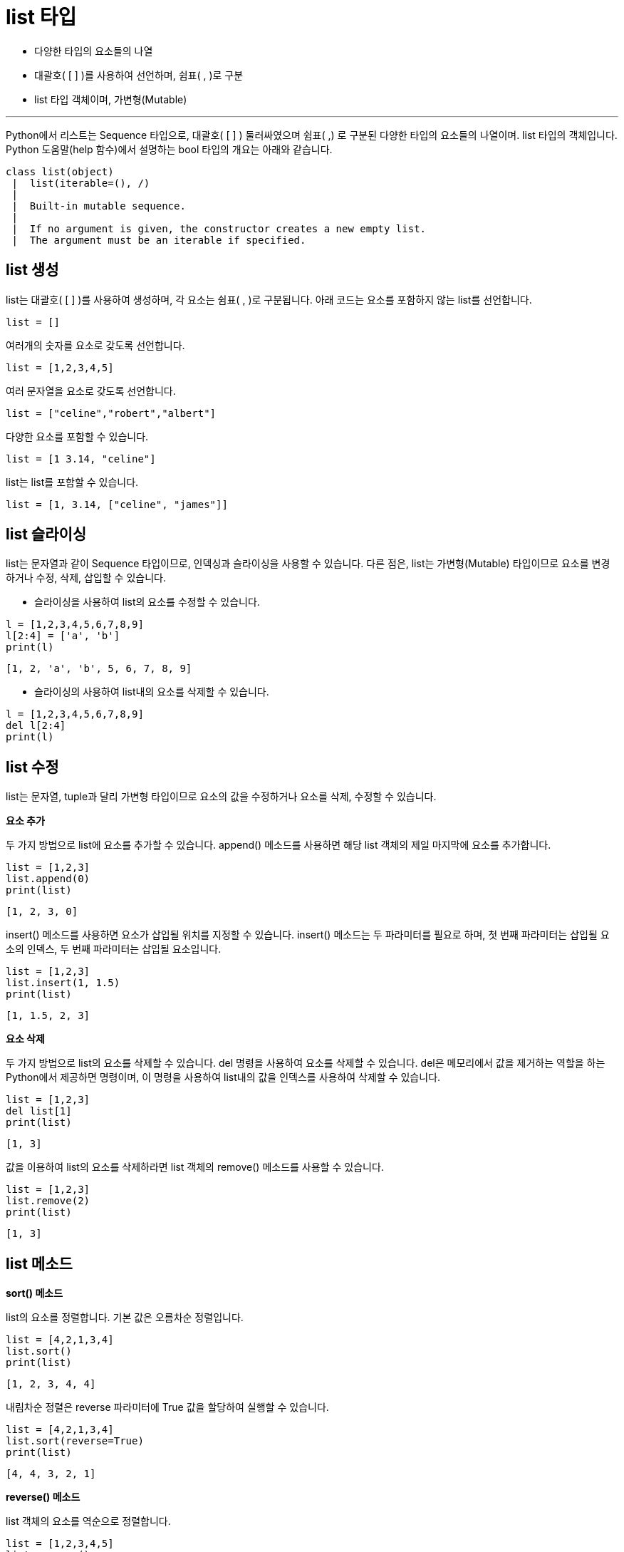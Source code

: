 = list 타입

* 다양한 타입의 요소들의 나열
* 대괄호( [ ] )를 사용하여 선언하며, 쉼표( , )로 구분
* list 타입 객체이며, 가변형(Mutable)

---

Python에서 리스트는 Sequence 타입으로, 대괄호( [ ] ) 둘러싸였으며 쉼표( ,) 로 구분된 다양한 타입의 요소들의 나열이며. list 타입의 객체입니다. Python 도움말(help 함수)에서 설명하는 bool 타입의 개요는 아래와 같습니다.

----
class list(object)
 |  list(iterable=(), /)
 |
 |  Built-in mutable sequence.
 |
 |  If no argument is given, the constructor creates a new empty list.
 |  The argument must be an iterable if specified.
----

== list 생성

list는 대괄호( [ ] )를 사용하여 생성하며, 각 요소는 쉼표( , )로 구분됩니다. 아래 코드는 요소를 포함하지 않는 list를 선언합니다.

[source, python]
----
list = []
----

여러개의 숫자를 요소로 갖도록 선언합니다.

[source, python]
----
list = [1,2,3,4,5]
----

여러 문자열을 요소로 갖도록 선언합니다.

[source, python]
----
list = ["celine","robert","albert"]
----

다양한 요소를 포함할 수 있습니다.

[source, python]
----
list = [1 3.14, "celine"]
----

list는 list를 포함할 수 있습니다.

[source, python]
----
list = [1, 3.14, ["celine", "james"]]
----

== list 슬라이싱

list는 문자열과 같이 Sequence 타입이므로, 인덱싱과 슬라이싱을 사용할 수 있습니다. 다른 점은, list는 가변형(Mutable) 타입이므로 요소를 변경하거나 수정, 삭제, 삽입할 수 있습니다.

* 슬라이싱을 사용하여 list의 요소를 수정할 수 있습니다.

[source, python]
----
l = [1,2,3,4,5,6,7,8,9]
l[2:4] = ['a', 'b']
print(l)
----

----
[1, 2, 'a', 'b', 5, 6, 7, 8, 9]
----

* 슬라이싱의 사용하여 list내의 요소를 삭제할 수 있습니다.

[source, python]
----
l = [1,2,3,4,5,6,7,8,9]
del l[2:4]
print(l)
----

== list 수정

list는 문자열, tuple과 달리 가변형 타입이므로 요소의 값을 수정하거나 요소를 삭제, 수정할 수 있습니다.

**요소 추가**

두 가지 방법으로 list에 요소를 추가할 수 있습니다. append() 메소드를 사용하면 해당 list 객체의 제일 마지막에 요소를 추가합니다.

[source, python]
----
list = [1,2,3]
list.append(0)
print(list)
----

----
[1, 2, 3, 0]
----

insert() 메소드를 사용하면 요소가 삽입될 위치를 지정할 수 있습니다. insert() 메소드는 두 파라미터를 필요로 하며, 첫 번째 파라미터는 삽입될 요소의 인덱스, 두 번째 파라미터는 삽입될 요소입니다.

[source, python]
----
list = [1,2,3]
list.insert(1, 1.5)
print(list)
----

----
[1, 1.5, 2, 3]
----

**요소 삭제**

두 가지 방법으로 list의 요소를 삭제할 수 있습니다. del 명령을 사용하여 요소를 삭제할 수 있습니다. del은 메모리에서 값을 제거하는 역할을 하는 Python에서 제공하면 명령이며, 이 명령을 사용하여 list내의 값을 인덱스를 사용하여 삭제할 수 있습니다.

[source, python]
----
list = [1,2,3]
del list[1]
print(list)
----

----
[1, 3]
----

값을 이용하여 list의 요소를 삭제하라면 list 객체의 remove() 메소드를 사용할 수 있습니다. 

[source, python]
----
list = [1,2,3]
list.remove(2)
print(list)
----

----
[1, 3]
----

== list 메소드

**sort() 메소드**

list의 요소를 정렬합니다. 기본 값은 오름차순 정렬입니다.

[source, python]
----
list = [4,2,1,3,4]
list.sort()
print(list)
----

----
[1, 2, 3, 4, 4]
----

내림차순 정렬은 reverse 파라미터에 True 값을 할당하여 실행할 수 있습니다.

[source, python]
----
list = [4,2,1,3,4]
list.sort(reverse=True)
print(list)
----

----
[4, 4, 3, 2, 1]
----

**reverse() 메소드**

list 객체의 요소를 역순으로 정렬합니다. 

[source, python]
----
list = [1,2,3,4,5]
list.reverse()
print(list)
----

----
[5, 4, 3, 2, 1]
----

**pop() 메소드**

리스트의 제일 마지막 요소를 return 하고 그 값을 삭제합니다. 이 메소드를 사용하여 list를 stack과 같이 사용할 수 있습니다.

[source, python]
----
list = [1,2,3,4,5]
element = list.pop()
print(element)
print(list)
----

----
[1, 2, 3, 4]
----

pop 메소드에 정수를 파라미트로 전달하면 해당 정수의 인덱스에 해당하는 요소를 반환하고 삭제합니다.

[source, python]
----
list = [1,2,3,4,5]
element = list.pop(2)
print(element)
print(list)
----

----
[1, 2, 4, 5]
----

**extend() 메소드**

extends 메소드 파라미터로 전달된 list를 추가합니다. += 연산과 동일합니다.

[source, python]
----
list = [1,2,3,4,5]
element = list.extend(["celine"])
print(list)
----

----
[1, 2, 3, 4, 5, 'celine']
----